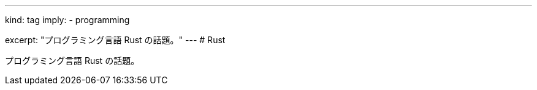 ---
kind: tag
imply:
  - programming

excerpt: "プログラミング言語 Rust の話題。"
---
# Rust

プログラミング言語 Rust の話題。
